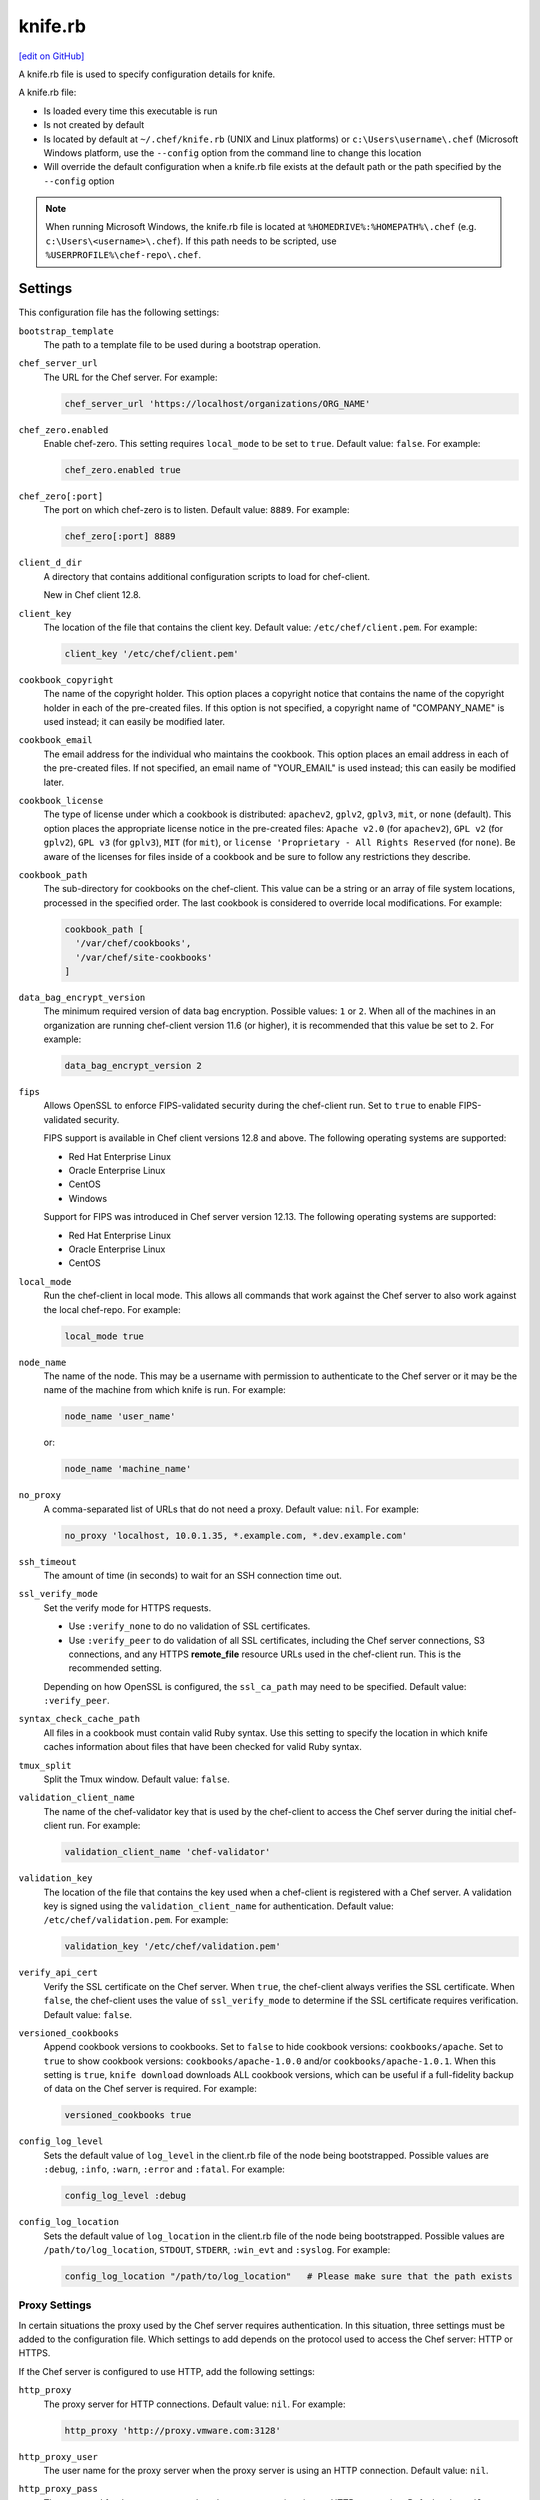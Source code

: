 =====================================================
knife.rb
=====================================================
`[edit on GitHub] <https://github.com/chef/chef-web-docs/blob/master/chef_master/source/config_rb_knife.rst>`__

A knife.rb file is used to specify configuration details for knife.

A knife.rb file:

* Is loaded every time this executable is run
* Is not created by default
* Is located by default at ``~/.chef/knife.rb`` (UNIX and Linux platforms) or ``c:\Users\username\.chef`` (Microsoft Windows platform, use the ``--config`` option from the command line to change this location
* Will override the default configuration when a knife.rb file exists at the default path or the path specified by the ``--config`` option

.. note:: When running Microsoft Windows, the knife.rb file is located at ``%HOMEDRIVE%:%HOMEPATH%\.chef`` (e.g. ``c:\Users\<username>\.chef``). If this path needs to be scripted, use ``%USERPROFILE%\chef-repo\.chef``.

Settings
=====================================================
This configuration file has the following settings:

.. tag config_rb_knife_settings

``bootstrap_template``
   The path to a template file to be used during a bootstrap operation.

``chef_server_url``
   The URL for the Chef server. For example:

   .. code-block:: ruby

      chef_server_url 'https://localhost/organizations/ORG_NAME'

``chef_zero.enabled``
   Enable chef-zero. This setting requires ``local_mode`` to be set to ``true``. Default value: ``false``. For example:

   .. code-block:: ruby

      chef_zero.enabled true

``chef_zero[:port]``
   The port on which chef-zero is to listen. Default value: ``8889``. For example:

   .. code-block:: ruby

      chef_zero[:port] 8889

``client_d_dir``
   A directory that contains additional configuration scripts to load for chef-client.

   New in Chef client 12.8.

``client_key``
   The location of the file that contains the client key. Default value: ``/etc/chef/client.pem``. For example:

   .. code-block:: ruby

      client_key '/etc/chef/client.pem'

``cookbook_copyright``
   The name of the copyright holder. This option places a copyright notice that contains the name of the copyright holder in each of the pre-created files. If this option is not specified, a copyright name of "COMPANY_NAME" is used instead; it can easily be modified later.

``cookbook_email``
   The email address for the individual who maintains the cookbook. This option places an email address in each of the pre-created files. If not specified, an email name of "YOUR_EMAIL" is used instead; this can easily be modified later.

``cookbook_license``
   The type of license under which a cookbook is distributed: ``apachev2``, ``gplv2``, ``gplv3``, ``mit``, or ``none`` (default). This option places the appropriate license notice in the pre-created files: ``Apache v2.0`` (for ``apachev2``), ``GPL v2`` (for ``gplv2``), ``GPL v3`` (for ``gplv3``), ``MIT`` (for ``mit``), or ``license 'Proprietary - All Rights Reserved`` (for ``none``). Be aware of the licenses for files inside of a cookbook and be sure to follow any restrictions they describe.

``cookbook_path``
   The sub-directory for cookbooks on the chef-client. This value can be a string or an array of file system locations, processed in the specified order. The last cookbook is considered to override local modifications. For example:

   .. code-block:: ruby

      cookbook_path [
        '/var/chef/cookbooks',
        '/var/chef/site-cookbooks'
      ]

``data_bag_encrypt_version``
   The minimum required version of data bag encryption. Possible values: ``1`` or ``2``. When all of the machines in an organization are running chef-client version 11.6 (or higher), it is recommended that this value be set to ``2``. For example:

   .. code-block:: ruby

      data_bag_encrypt_version 2

``fips``
  Allows OpenSSL to enforce FIPS-validated security during the chef-client run. Set to ``true`` to enable FIPS-validated security.

  FIPS support is available in Chef client versions 12.8 and above. The following operating systems are supported:

  * Red Hat Enterprise Linux
  * Oracle Enterprise Linux
  * CentOS
  * Windows

  Support for FIPS was introduced in Chef server version 12.13. The following operating systems are supported:

  * Red Hat Enterprise Linux
  * Oracle Enterprise Linux
  * CentOS

``local_mode``
   Run the chef-client in local mode. This allows all commands that work against the Chef server to also work against the local chef-repo. For example:

   .. code-block:: ruby

      local_mode true

``node_name``
   The name of the node. This may be a username with permission to authenticate to the Chef server or it may be the name of the machine from which knife is run. For example:

   .. code-block:: ruby

      node_name 'user_name'

   or:

   .. code-block:: ruby

      node_name 'machine_name'

``no_proxy``
   A comma-separated list of URLs that do not need a proxy. Default value: ``nil``. For example:

   .. code-block:: ruby

      no_proxy 'localhost, 10.0.1.35, *.example.com, *.dev.example.com'

``ssh_timeout``
   The amount of time (in seconds) to wait for an SSH connection time out.

``ssl_verify_mode``
   Set the verify mode for HTTPS requests.

   * Use ``:verify_none`` to do no validation of SSL certificates.
   * Use ``:verify_peer`` to do validation of all SSL certificates, including the Chef server connections, S3 connections, and any HTTPS **remote_file** resource URLs used in the chef-client run. This is the recommended setting.

   Depending on how OpenSSL is configured, the ``ssl_ca_path`` may need to be specified. Default value: ``:verify_peer``.

``syntax_check_cache_path``
   All files in a cookbook must contain valid Ruby syntax. Use this setting to specify the location in which knife caches information about files that have been checked for valid Ruby syntax.

``tmux_split``
   Split the Tmux window. Default value: ``false``.

``validation_client_name``
   The name of the chef-validator key that is used by the chef-client to access the Chef server during the initial chef-client run. For example:

   .. code-block:: ruby

      validation_client_name 'chef-validator'

``validation_key``
   The location of the file that contains the key used when a chef-client is registered with a Chef server. A validation key is signed using the ``validation_client_name`` for authentication. Default value: ``/etc/chef/validation.pem``. For example:

   .. code-block:: ruby

      validation_key '/etc/chef/validation.pem'

``verify_api_cert``
   Verify the SSL certificate on the Chef server. When ``true``, the chef-client always verifies the SSL certificate. When ``false``, the chef-client uses the value of ``ssl_verify_mode`` to determine if the SSL certificate requires verification. Default value: ``false``.

``versioned_cookbooks``
   Append cookbook versions to cookbooks. Set to ``false`` to hide cookbook versions: ``cookbooks/apache``. Set to ``true`` to show cookbook versions: ``cookbooks/apache-1.0.0`` and/or ``cookbooks/apache-1.0.1``. When this setting is ``true``, ``knife download`` downloads ALL cookbook versions, which can be useful if a full-fidelity backup of data on the Chef server is required. For example:

   .. code-block:: ruby

      versioned_cookbooks true

``config_log_level``
   Sets the default value of ``log_level`` in the client.rb file of the node being bootstrapped. Possible values are ``:debug``, ``:info``, ``:warn``, ``:error`` and ``:fatal``. For example:

   .. code-block:: ruby

      config_log_level :debug

``config_log_location``
   Sets the default value of ``log_location`` in the client.rb file of the node being bootstrapped. Possible values are ``/path/to/log_location``, ``STDOUT``, ``STDERR``, ``:win_evt`` and ``:syslog``. For example:

   .. code-block:: ruby

      config_log_location "/path/to/log_location"   # Please make sure that the path exists

.. end_tag

Proxy Settings
-----------------------------------------------------
.. tag config_rb_knife_settings_proxy

In certain situations the proxy used by the Chef server requires authentication. In this situation, three settings must be added to the configuration file. Which settings to add depends on the protocol used to access the Chef server: HTTP or HTTPS.

If the Chef server is configured to use HTTP, add the following settings:

``http_proxy``
   The proxy server for HTTP connections. Default value: ``nil``. For example:

   .. code-block:: ruby

      http_proxy 'http://proxy.vmware.com:3128'

``http_proxy_user``
   The user name for the proxy server when the proxy server is using an HTTP connection. Default value: ``nil``.

``http_proxy_pass``
   The password for the proxy server when the proxy server is using an HTTP connection. Default value: ``nil``.

If the Chef server is configured to use HTTPS (such as the hosted Chef server), add the following settings:

``https_proxy``
   The proxy server for HTTPS connections. (The hosted Chef server uses an HTTPS connection.) Default value: ``nil``.

``https_proxy_user``
   The user name for the proxy server when the proxy server is using an HTTPS connection. Default value: ``nil``.

``https_proxy_pass``
   The password for the proxy server when the proxy server is using an HTTPS connection. Default value: ``nil``.

Use the following setting to specify URLs that do not need a proxy:

``no_proxy``
   A comma-separated list of URLs that do not need a proxy. Default value: ``nil``.

.. end_tag

Optional Settings
=====================================================
.. tag knife_using_knife_rb

In addition to the default settings in a knife.rb file, there are other subcommand-specific settings that can be added. When a subcommand is run, knife will use:

#. A value passed via the command-line
#. A value contained in the knife.rb file
#. The default value

A value passed via the command line will override a value in the knife.rb file; a value in a knife.rb file will override a default value.

.. end_tag

Before adding any settings to the knife.rb file:

* Verify the settings by reviewing the documentation for the knife subcommands and/or knife plugins
* Verify the use case(s) your organization has for adding them

Also note that:

* Custom plugins can be configured to use the same settings as the core knife subcommands
* Many of these settings are used by more than one subcommand and/or plugin
* Some of the settings are included only because knife checks for a value in the knife.rb file

To add settings to the knife.rb file, use the following syntax:

.. code-block:: ruby

   knife[:setting_name] = value

where ``value`` may require quotation marks (' ') if that value is a string. For example:

.. code-block:: ruby

   knife[:ssh_port] = 22
   knife[:bootstrap_template] = 'ubuntu14.04-gems'
   knife[:bootstrap_version] = ''
   knife[:bootstrap_proxy] = ''

Some of the optional knife.rb settings are used often, such as the template file used in a bootstrap operation. The frequency of use of any option varies from organization to organization, so even though the following settings are often added to a knife.rb file, they may not be the right settings to add for every organization:

``knife[:bootstrap_proxy]``
   The proxy server for the node that is the target of a bootstrap operation.

``knife[:bootstrap_template]``
   The path to a template file to be used during a bootstrap operation.

``knife[:bootstrap_version]``
   The version of the chef-client to install.

``knife[:editor]``
   The $EDITOR that is used for all interactive commands.

``knife[:ssh_gateway]``
   The SSH tunnel or gateway that is used to run a bootstrap action on a machine that is not accessible from the workstation. Adding this setting can be helpful when a user cannot SSH directly into a host.

``knife[:ssh_port]``
   The SSH port.

Other SSH-related settings that are sometimes helpful when added to the knife.rb file:

``knife[:forward_agent]``
   Enable SSH agent forwarding.

``knife[:ssh_attribute]``
   The attribute used when opening an SSH connection.

``knife[:ssh_password]``
   The SSH password. This can be used to pass the password directly on the command line. If this option is not specified (and a password is required) knife prompts for the password.

``knife[:ssh_user]``
   The SSH user name.

Some organizations choose to have all data bags use the same secret and secret file, rather than have a unique secret and secret file for each data bag. To use the same secret and secret file for all data bags, add the following to knife.rb:

``knife[:secret]``
   The encryption key that is used for values contained within a data bag item.

``knife[:secret_file]``
   The path to the file that contains the encryption key.

Some settings are better left to Ohai, which will get the value at the start of the chef-client run:

``knife[:server_name]``
   Same as node_name. Recommended configuration is to allow Ohai to collect this value during each chef-client run.

``node_name``
   See the description above for this setting.

.. warning:: Review the full list of `optional settings </config_rb_knife_optional_settings.html>`__ that can be added to the knife.rb file. Many of these optional settings should not be added to the knife.rb file. The reasons for not adding them can vary. For example, using ``--yes`` as a default in the knife.rb file will cause knife to always assume that "Y" is the response to any prompt, which may lead to undesirable outcomes. Other settings, such as ``--hide-healthy`` (used only with the ``knife status`` subcommand) or ``--bare-directories`` (used only with the ``knife list`` subcommand) probably aren't used often enough (and in the same exact way) to justify adding them to the knife.rb file. In general, if the optional settings are not listed on `the main knife.rb topic </config_rb_knife.html>`__, then add settings only after careful consideration. Do not use optional settings in a production environment until after the setting's performance has been validated in a safe testing environment.
